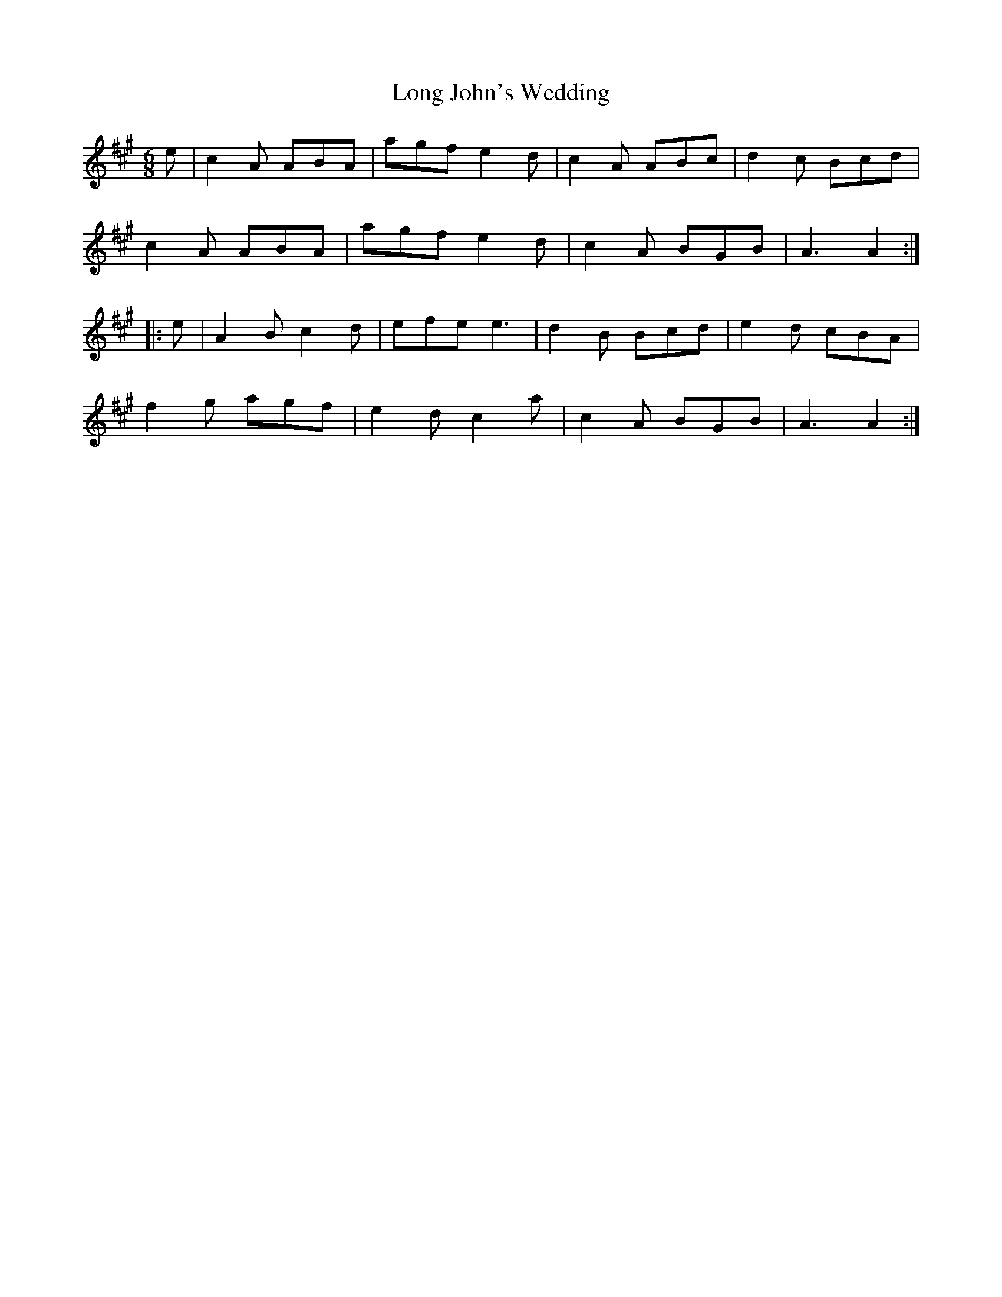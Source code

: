 X: 24083
T: Long John's Wedding
R: jig
M: 6/8
K: Amajor
e|c2A ABA|agf e2d|c2A ABc|d2c Bcd|
c2A ABA|agf e2d|c2A BGB|A3 A2:|
|:e|A2B c2d|efe e3|d2B Bcd|e2d cBA|
f2g agf|e2d c2a|c2A BGB|A3 A2:|

